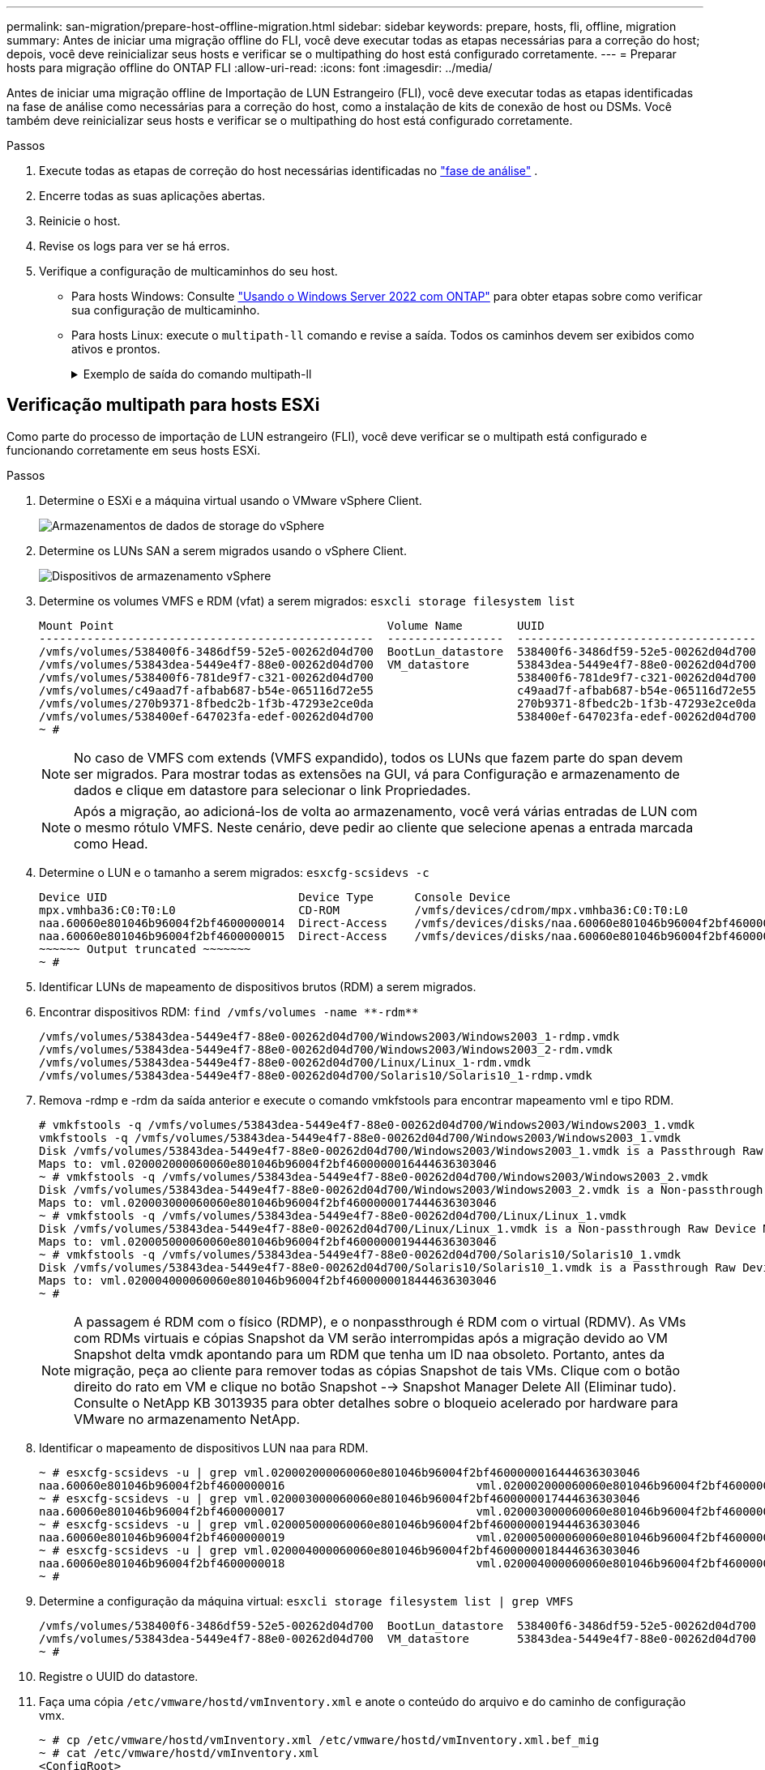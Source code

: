 ---
permalink: san-migration/prepare-host-offline-migration.html 
sidebar: sidebar 
keywords: prepare, hosts, fli, offline, migration 
summary: Antes de iniciar uma migração offline do FLI, você deve executar todas as etapas necessárias para a correção do host; depois, você deve reinicializar seus hosts e verificar se o multipathing do host está configurado corretamente. 
---
= Preparar hosts para migração offline do ONTAP FLI
:allow-uri-read: 
:icons: font
:imagesdir: ../media/


[role="lead"]
Antes de iniciar uma migração offline de Importação de LUN Estrangeiro (FLI), você deve executar todas as etapas identificadas na fase de análise como necessárias para a correção do host, como a instalação de kits de conexão de host ou DSMs. Você também deve reinicializar seus hosts e verificar se o multipathing do host está configurado corretamente.

.Passos
. Execute todas as etapas de correção do host necessárias identificadas no link:concept_migration_analyze_phase_workflow.html["fase de análise"] .
. Encerre todas as suas aplicações abertas.
. Reinicie o host.
. Revise os logs para ver se há erros.
. Verifique a configuração de multicaminhos do seu host.
+
** Para hosts Windows: Consulte link:https://docs.netapp.com/us-en/ontap-sanhost/hu_windows_2022.html#multipathing["Usando o Windows Server 2022 com ONTAP"] para obter etapas sobre como verificar sua configuração de multicaminho.
** Para hosts Linux: execute o  `multipath-ll` comando e revise a saída. Todos os caminhos devem ser exibidos como ativos e prontos.
+
.Exemplo de saída do comando multipath-ll
[%collapsible]
====
mpath2 (360060e801046b96004f2bf4600000012) dm-6 HITACHI,DF600F

\_ round-robin 0 [prio=1][ativo] \_ 0:0:1:2 sdg 8:96 [ativo][pronto] \_ 1:0:1:2 sdo 8:224 [ativo][pronto] \_ round-robin 0 [prio=0][habilitado] \_ 0:0:0:2 sdc 8:32 [ativo][pronto] \_ 1:0:0:2 sdk 8:160 [ativo][pronto] mpath1 (360060e801046b96004f2bf4600000011) dm-5 HITACHI,DF600F

\_ round-robin 0 [prio=1][ativo] \_ 0:0:0:1 sdb 8:16 [ativo][pronto] \_ 1:0:0:1 sdj 8:144 [ativo][pronto] \_ round-robin 0 [prio=0][habilitado] \_ 0:0:1:1 sdf 8:80 [ativo][pronto] \_ 1:0:1:1 sdn 8:208 [ativo][pronto] mpath0 (360060e801046b96004f2bf4600000010) dm-0 HITACHI,DF600F

\_ round-robin 0 [prio=1][ativo] \_ 0:0:1:0 sde 8:64 [ativo][pronto] \_ 1:0:1:0 sdm 8:192 [ativo][pronto] \_ round-robin 0 [prio=0][habilitado] \_ 0:0:0:0 sda 8:0 [ativo][pronto] \_ 1:0:0:0 sdi 8:128 [ativo][pronto] mpath3 (360060e801046b96004f2bf4600000013) dm-7 HITACHI,DF600F

\_ round-robin 0 [prio=1][ativo] \_ 0:0:0:3 sdd 8:48 [ativo][pronto] \_ 1:0:0:3 sdl 8:176 [ativo][pronto] \_ round-robin 0 [prio=0][habilitado] \_ 0:0:1:3 sdh 8:112 [ativo][pronto] \_ 1:0:1:3 sdp 8:240 [ativo][pronto] [root@dm-rx200s6-22 ~]#

====






== Verificação multipath para hosts ESXi

Como parte do processo de importação de LUN estrangeiro (FLI), você deve verificar se o multipath está configurado e funcionando corretamente em seus hosts ESXi.

.Passos
. Determine o ESXi e a máquina virtual usando o VMware vSphere Client.
+
image::../media/esxi_host_1.png[Armazenamentos de dados de storage do vSphere]

. Determine os LUNs SAN a serem migrados usando o vSphere Client.
+
image::../media/esxi_host_2.png[Dispositivos de armazenamento vSphere]

. Determine os volumes VMFS e RDM (vfat) a serem migrados: `esxcli storage filesystem list`
+
[listing]
----
Mount Point                                        Volume Name        UUID                                 Mounted  Type           Size         Free
-------------------------------------------------  -----------------  -----------------------------------  -------  ------  -----------  -----------
/vmfs/volumes/538400f6-3486df59-52e5-00262d04d700  BootLun_datastore  538400f6-3486df59-52e5-00262d04d700     true  VMFS-5  13421772800  12486443008
/vmfs/volumes/53843dea-5449e4f7-88e0-00262d04d700  VM_datastore       53843dea-5449e4f7-88e0-00262d04d700     true  VMFS-5  42681237504   6208618496
/vmfs/volumes/538400f6-781de9f7-c321-00262d04d700                     538400f6-781de9f7-c321-00262d04d700     true  vfat     4293591040   4269670400
/vmfs/volumes/c49aad7f-afbab687-b54e-065116d72e55                     c49aad7f-afbab687-b54e-065116d72e55     true  vfat      261853184     77844480
/vmfs/volumes/270b9371-8fbedc2b-1f3b-47293e2ce0da                     270b9371-8fbedc2b-1f3b-47293e2ce0da     true  vfat      261853184    261844992
/vmfs/volumes/538400ef-647023fa-edef-00262d04d700                     538400ef-647023fa-edef-00262d04d700     true  vfat      299712512     99147776
~ #
----
+
[NOTE]
====
No caso de VMFS com extends (VMFS expandido), todos os LUNs que fazem parte do span devem ser migrados. Para mostrar todas as extensões na GUI, vá para Configuração e armazenamento de dados e clique em datastore para selecionar o link Propriedades.

====
+
[NOTE]
====
Após a migração, ao adicioná-los de volta ao armazenamento, você verá várias entradas de LUN com o mesmo rótulo VMFS. Neste cenário, deve pedir ao cliente que selecione apenas a entrada marcada como Head.

====
. Determine o LUN e o tamanho a serem migrados: `esxcfg-scsidevs -c`
+
[listing]
----
Device UID                            Device Type      Console Device                                            Size      Multipath PluginDisplay Name
mpx.vmhba36:C0:T0:L0                  CD-ROM           /vmfs/devices/cdrom/mpx.vmhba36:C0:T0:L0                  0MB       NMP     Local Optiarc CD-ROM (mpx.vmhba36:C0:T0:L0)
naa.60060e801046b96004f2bf4600000014  Direct-Access    /vmfs/devices/disks/naa.60060e801046b96004f2bf4600000014  20480MB   NMP     HITACHI Fibre Channel Disk (naa.60060e801046b96004f2bf4600000014)
naa.60060e801046b96004f2bf4600000015  Direct-Access    /vmfs/devices/disks/naa.60060e801046b96004f2bf4600000015  40960MB   NMP     HITACHI Fibre Channel Disk (naa.60060e801046b96004f2bf4600000015)
~~~~~~ Output truncated ~~~~~~~
~ #
----
. Identificar LUNs de mapeamento de dispositivos brutos (RDM) a serem migrados.
. Encontrar dispositivos RDM: `+find /vmfs/volumes -name **-rdm**+`
+
[listing]
----
/vmfs/volumes/53843dea-5449e4f7-88e0-00262d04d700/Windows2003/Windows2003_1-rdmp.vmdk
/vmfs/volumes/53843dea-5449e4f7-88e0-00262d04d700/Windows2003/Windows2003_2-rdm.vmdk
/vmfs/volumes/53843dea-5449e4f7-88e0-00262d04d700/Linux/Linux_1-rdm.vmdk
/vmfs/volumes/53843dea-5449e4f7-88e0-00262d04d700/Solaris10/Solaris10_1-rdmp.vmdk
----
. Remova -rdmp e -rdm da saída anterior e execute o comando vmkfstools para encontrar mapeamento vml e tipo RDM.
+
[listing]
----
# vmkfstools -q /vmfs/volumes/53843dea-5449e4f7-88e0-00262d04d700/Windows2003/Windows2003_1.vmdk
vmkfstools -q /vmfs/volumes/53843dea-5449e4f7-88e0-00262d04d700/Windows2003/Windows2003_1.vmdk
Disk /vmfs/volumes/53843dea-5449e4f7-88e0-00262d04d700/Windows2003/Windows2003_1.vmdk is a Passthrough Raw Device Mapping
Maps to: vml.020002000060060e801046b96004f2bf4600000016444636303046
~ # vmkfstools -q /vmfs/volumes/53843dea-5449e4f7-88e0-00262d04d700/Windows2003/Windows2003_2.vmdk
Disk /vmfs/volumes/53843dea-5449e4f7-88e0-00262d04d700/Windows2003/Windows2003_2.vmdk is a Non-passthrough Raw Device Mapping
Maps to: vml.020003000060060e801046b96004f2bf4600000017444636303046
~ # vmkfstools -q /vmfs/volumes/53843dea-5449e4f7-88e0-00262d04d700/Linux/Linux_1.vmdk
Disk /vmfs/volumes/53843dea-5449e4f7-88e0-00262d04d700/Linux/Linux_1.vmdk is a Non-passthrough Raw Device Mapping
Maps to: vml.020005000060060e801046b96004f2bf4600000019444636303046
~ # vmkfstools -q /vmfs/volumes/53843dea-5449e4f7-88e0-00262d04d700/Solaris10/Solaris10_1.vmdk
Disk /vmfs/volumes/53843dea-5449e4f7-88e0-00262d04d700/Solaris10/Solaris10_1.vmdk is a Passthrough Raw Device Mapping
Maps to: vml.020004000060060e801046b96004f2bf4600000018444636303046
~ #
----
+
[NOTE]
====
A passagem é RDM com o físico (RDMP), e o nonpassthrough é RDM com o virtual (RDMV). As VMs com RDMs virtuais e cópias Snapshot da VM serão interrompidas após a migração devido ao VM Snapshot delta vmdk apontando para um RDM que tenha um ID naa obsoleto. Portanto, antes da migração, peça ao cliente para remover todas as cópias Snapshot de tais VMs. Clique com o botão direito do rato em VM e clique no botão Snapshot --> Snapshot Manager Delete All (Eliminar tudo). Consulte o NetApp KB 3013935 para obter detalhes sobre o bloqueio acelerado por hardware para VMware no armazenamento NetApp.

====
. Identificar o mapeamento de dispositivos LUN naa para RDM.
+
[listing]
----
~ # esxcfg-scsidevs -u | grep vml.020002000060060e801046b96004f2bf4600000016444636303046
naa.60060e801046b96004f2bf4600000016                            vml.020002000060060e801046b96004f2bf4600000016444636303046
~ # esxcfg-scsidevs -u | grep vml.020003000060060e801046b96004f2bf4600000017444636303046
naa.60060e801046b96004f2bf4600000017                            vml.020003000060060e801046b96004f2bf4600000017444636303046
~ # esxcfg-scsidevs -u | grep vml.020005000060060e801046b96004f2bf4600000019444636303046
naa.60060e801046b96004f2bf4600000019                            vml.020005000060060e801046b96004f2bf4600000019444636303046
~ # esxcfg-scsidevs -u | grep vml.020004000060060e801046b96004f2bf4600000018444636303046
naa.60060e801046b96004f2bf4600000018                            vml.020004000060060e801046b96004f2bf4600000018444636303046
~ #
----
. Determine a configuração da máquina virtual: `esxcli storage filesystem list | grep VMFS`
+
[listing]
----
/vmfs/volumes/538400f6-3486df59-52e5-00262d04d700  BootLun_datastore  538400f6-3486df59-52e5-00262d04d700     true  VMFS-5  13421772800  12486443008
/vmfs/volumes/53843dea-5449e4f7-88e0-00262d04d700  VM_datastore       53843dea-5449e4f7-88e0-00262d04d700     true  VMFS-5  42681237504   6208618496
~ #
----
. Registre o UUID do datastore.
. Faça uma cópia `/etc/vmware/hostd/vmInventory.xml` e anote o conteúdo do arquivo e do caminho de configuração vmx.
+
[listing]
----
~ # cp /etc/vmware/hostd/vmInventory.xml /etc/vmware/hostd/vmInventory.xml.bef_mig
~ # cat /etc/vmware/hostd/vmInventory.xml
<ConfigRoot>
  <ConfigEntry id="0001">
    <objID>2</objID>
    <vmxCfgPath>/vmfs/volumes/53843dea-5449e4f7-88e0-00262d04d700/Windows2003/Windows2003.vmx</vmxCfgPath>
  </ConfigEntry>
  <ConfigEntry id="0004">
    <objID>5</objID>
    <vmxCfgPath>/vmfs/volumes/53843dea-5449e4f7-88e0-00262d04d700/Linux/Linux.vmx</vmxCfgPath>
  </ConfigEntry>
  <ConfigEntry id="0005">
    <objID>6</objID>
    <vmxCfgPath>/vmfs/volumes/53843dea-5449e4f7-88e0-00262d04d700/Solaris10/Solaris10.vmx</vmxCfgPath>
  </ConfigEntry>
</ConfigRoot>
----
. Identifique os discos rígidos da máquina virtual.
+
Esta informação é necessária após a migração para adicionar os dispositivos RDM removidos em ordem.

+
[listing]
----
~ # grep fileName /vmfs/volumes/53843dea-5449e4f7-88e0-00262d04d700/Windows2003/Windows2003.vmx
scsi0:0.fileName = "Windows2003.vmdk"
scsi0:1.fileName = "Windows2003_1.vmdk"
scsi0:2.fileName = "Windows2003_2.vmdk"
~ # grep fileName /vmfs/volumes/53843dea-5449e4f7-88e0-00262d04d700/Linux/Linux.vmx
scsi0:0.fileName = "Linux.vmdk"
scsi0:1.fileName = "Linux_1.vmdk"
~ # grep fileName /vmfs/volumes/53843dea-5449e4f7-88e0-00262d04d700/Solaris10/Solaris10.vmx
scsi0:0.fileName = "Solaris10.vmdk"
scsi0:1.fileName = "Solaris10_1.vmdk"
~ #
----
. Determine o dispositivo RDM, o mapeamento da máquina virtual e o modo de compatibilidade.
. Usando as informações anteriores, observe o mapeamento RDM para o dispositivo, máquina virtual, modo de compatibilidade e ordem.
+
Você precisará dessas informações mais tarde, ao adicionar dispositivos RDM à VM.

+
[listing]
----
Virtual Machine -> Hardware -> NAA -> Compatibility mode
Windows2003 VM -> scsi0:1.fileName = "Windows2003_1.vmdk" -> naa.60060e801046b96004f2bf4600000016
-> RDM Physical
Windows2003 VM -> scsi0:2.fileName = "Windows2003_2.vmdk" -> naa.60060e801046b96004f2bf4600000017
-> RDM Virtual
Linux VM -> scsi0:1.fileName = “Linux_1.vmdk” -> naa.60060e801046b96004f2bf4600000019 -> RDM Virtual
Solaris10 VM -> scsi0:1.fileName = “Solaris10_1.vmdk” -> naa.60060e801046b96004f2bf4600000018 -> RDM Physical
----
. Determine a configuração multipath.
. Obtenha configurações de multipath para seu armazenamento no vSphere Client:
+
.. Selecione um host ESX ou ESXi no vSphere Client e clique na guia Configuration (Configuração).
.. Clique em *armazenamento*.
.. Selecione um datastore ou LUN mapeado.
.. Clique em *Propriedades*.
.. Na caixa de diálogo Propriedades, selecione a extensão desejada, se necessário.
.. Clique em *dispositivo de extensão* > *Gerenciar caminhos* e obtenha os caminhos na caixa de diálogo Gerenciar caminho.
+
image::../media/esxi_host_3.png[Caminhos dos dispositivos de armazenamento vSphere]



. Obtenha informações de multipathing LUN a partir da linha de comando do host ESXi:
+
.. Faça login no console do host ESXi.
.. Correr  `esxcli storage nmp device list` para obter informações de múltiplos caminhos.
+
[listing]
----
# esxcli storage nmp device list
naa.60060e801046b96004f2bf4600000014
   Device Display Name: HITACHI Fibre Channel Disk (naa.60060e801046b96004f2bf4600000014)
   Storage Array Type: VMW_SATP_DEFAULT_AA
   Storage Array Type Device Config: SATP VMW_SATP_DEFAULT_AA does not support device configuration.
   Path Selection Policy: VMW_PSP_RR
   Path Selection Policy Device Config: {policy=rr,iops=1000,bytes=10485760,useANO=0; lastPathIndex=3: NumIOsPending=0,numBytesPending=0}
   Path Selection Policy Device Custom Config:
   Working Paths: vmhba2:C0:T1:L0, vmhba2:C0:T0:L0, vmhba1:C0:T1:L0, vmhba1:C0:T0:L0
   Is Local SAS Device: false
   Is Boot USB Device: false

naa.60060e801046b96004f2bf4600000015
   Device Display Name: HITACHI Fibre Channel Disk (naa.60060e801046b96004f2bf4600000015)
   Storage Array Type: VMW_SATP_DEFAULT_AA
   Storage Array Type Device Config: SATP VMW_SATP_DEFAULT_AA does not support device configuration.
   Path Selection Policy: VMW_PSP_RR
   Path Selection Policy Device Config: {policy=rr,iops=1000,bytes=10485760,useANO=0; lastPathIndex=0: NumIOsPending=0,numBytesPending=0}
   Path Selection Policy Device Custom Config:
   Working Paths: vmhba2:C0:T1:L1, vmhba2:C0:T0:L1, vmhba1:C0:T1:L1, vmhba1:C0:T0:L1
   Is Local SAS Device: false
   Is Boot USB Device: false

naa.60060e801046b96004f2bf4600000016
   Device Display Name: HITACHI Fibre Channel Disk (naa.60060e801046b96004f2bf4600000016)
   Storage Array Type: VMW_SATP_DEFAULT_AA
   Storage Array Type Device Config: SATP VMW_SATP_DEFAULT_AA does not support device configuration.
   Path Selection Policy: VMW_PSP_RR
   Path Selection Policy Device Config: {policy=rr,iops=1000,bytes=10485760,useANO=0; lastPathIndex=1: NumIOsPending=0,numBytesPending=0}
   Path Selection Policy Device Custom Config:
   Working Paths: vmhba2:C0:T1:L2, vmhba2:C0:T0:L2, vmhba1:C0:T1:L2, vmhba1:C0:T0:L2
   Is Local SAS Device: false
   Is Boot USB Device: false

naa.60060e801046b96004f2bf4600000017
   Device Display Name: HITACHI Fibre Channel Disk (naa.60060e801046b96004f2bf4600000017)
   Storage Array Type: VMW_SATP_DEFAULT_AA
   Storage Array Type Device Config: SATP VMW_SATP_DEFAULT_AA does not support device configuration.
   Path Selection Policy: VMW_PSP_RR
   Path Selection Policy Device Config: {policy=rr,iops=1000,bytes=10485760,useANO=0; lastPathIndex=1: NumIOsPending=0,numBytesPending=0}
   Path Selection Policy Device Custom Config:
   Working Paths: vmhba2:C0:T1:L3, vmhba2:C0:T0:L3, vmhba1:C0:T1:L3, vmhba1:C0:T0:L3
   Is Local SAS Device: false
   Is Boot USB Device: false

naa.60060e801046b96004f2bf4600000018
   Device Display Name: HITACHI Fibre Channel Disk (naa.60060e801046b96004f2bf4600000018)
   Storage Array Type: VMW_SATP_DEFAULT_AA
   Storage Array Type Device Config: SATP VMW_SATP_DEFAULT_AA does not support device configuration.
   Path Selection Policy: VMW_PSP_RR
   Path Selection Policy Device Config: {policy=rr,iops=1000,bytes=10485760,useANO=0; lastPathIndex=1: NumIOsPending=0,numBytesPending=0}
   Path Selection Policy Device Custom Config:
   Working Paths: vmhba2:C0:T1:L4, vmhba2:C0:T0:L4, vmhba1:C0:T1:L4, vmhba1:C0:T0:L4
   Is Local SAS Device: false
   Is Boot USB Device: false

naa.60060e801046b96004f2bf4600000019
   Device Display Name: HITACHI Fibre Channel Disk (naa.60060e801046b96004f2bf4600000019)
   Storage Array Type: VMW_SATP_DEFAULT_AA
   Storage Array Type Device Config: SATP VMW_SATP_DEFAULT_AA does not support device configuration.
   Path Selection Policy: VMW_PSP_RR
   Path Selection Policy Device Config: {policy=rr,iops=1000,bytes=10485760,useANO=0; lastPathIndex=1: NumIOsPending=0,numBytesPending=0}
   Path Selection Policy Device Custom Config:
   Working Paths: vmhba2:C0:T1:L5, vmhba2:C0:T0:L5, vmhba1:C0:T1:L5, vmhba1:C0:T0:L5
   Is Local SAS Device: false
   Is Boot USB Device: false
----




.O que vem a seguir?
link:prepare-foreign-lun-offline.html["Preparar os LUNs do array de armazenamento externo para migração offline do FLI"] .
